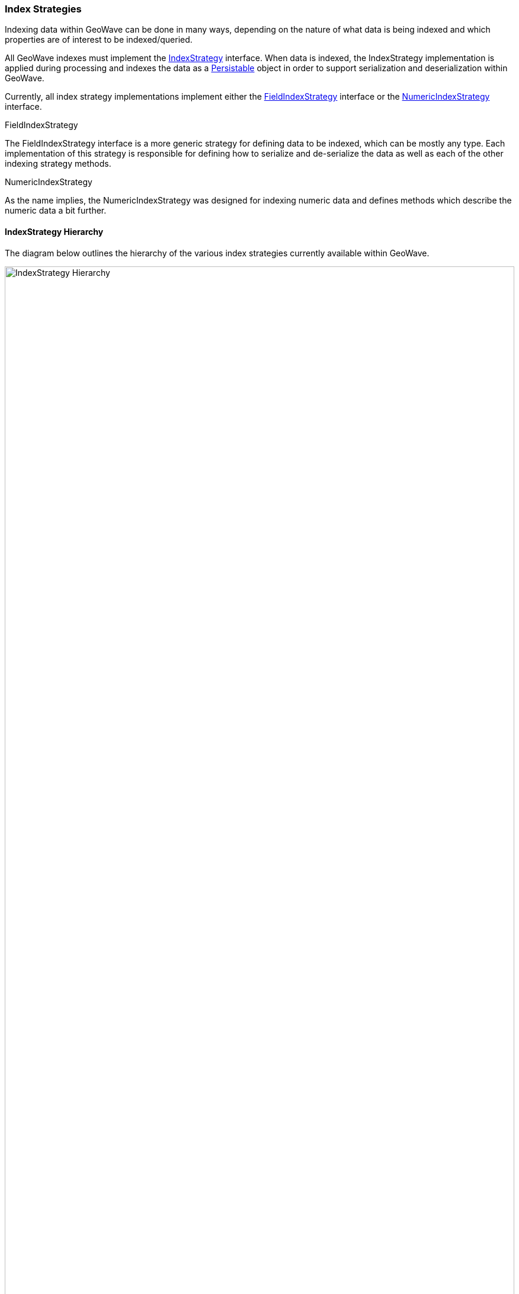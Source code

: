 [[index-strategies]]
<<<
=== Index Strategies

:linkattrs:

Indexing data within GeoWave can be done in many ways, depending on the nature of what data is being indexed and which properties are of interest to be indexed/queried.

All GeoWave indexes must implement the link:https://github.com/locationtech/geowave/tree/master/core/index/src/main/java/mil/nga/giat/geowave/core/index/IndexStrategy.java[IndexStrategy, window="_blank"] interface. When data is indexed, the IndexStrategy implementation is applied during processing and indexes the data as a link:https://github.com/locationtech/geowave/tree/master/core/index/src/main/java/mil/nga/giat/geowave/core/index/Persistable.java[Persistable, window="_blank"] object in order to support serialization and deserialization within GeoWave.

Currently, all index strategy implementations implement either the link:https://github.com/locationtech/geowave/tree/master/core/index/src/main/java/mil/nga/giat/geowave/core/index/FieldIndexStrategy.java[FieldIndexStrategy, window="_blank"] interface or the link:https://github.com/locationtech/geowave/tree/master/core/index/src/main/java/mil/nga/giat/geowave/core/index/NumericIndexStrategy.java[NumericIndexStrategy, window="_blank"] interface.

.FieldIndexStrategy

The FieldIndexStrategy interface is a more generic strategy for defining data to be indexed, which can be mostly any type. Each implementation of this strategy is responsible for defining how to serialize and de-serialize the data as well as each of the other indexing strategy methods.

.NumericIndexStrategy

As the name implies, the NumericIndexStrategy was designed for indexing numeric data and defines methods which describe the numeric data a bit further.

==== IndexStrategy Hierarchy

The diagram below outlines the hierarchy of the various index strategies currently available within GeoWave.

image::IndexStrategyHierarchy.png[scaledwidth="100%",width="100%",alt="IndexStrategy Hierarchy"]

If there is not a suitable index strategy implementation that exists for your data being indexed, one can be developed according to the specific needs of your data and mission. Feel free to reference the strategies described above or any of the examples available.

